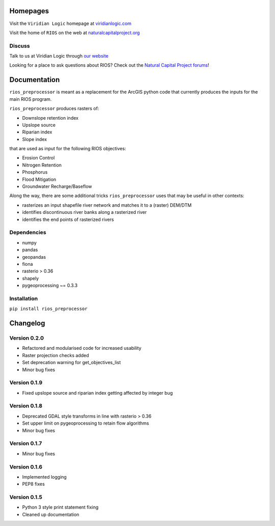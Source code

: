 Homepages
---------

Visit the  ``Viridian Logic`` homepage at 
`viridianlogic.com <https://viridianlogic.com>`__

Visit the home of ``RIOS`` on the web at 
`naturalcapitalproject.org <http://www.naturalcapitalproject.org/software/#rios>`__

Discuss
~~~~~~~
Talk to us at Viridian Logic through `our website <http://viridianlogic.com/#contactus>`__

Looking for a place to ask questions about RIOS? Check out the `Natural
Capital Project forums <http://forums.naturalcapitalproject.org/index.php?p=/categories/rios>`_!

Documentation
-------------

``rios_preprocessor`` is meant as a replacement for the ArcGIS python
code that currently produces the inputs for the main RIOS program.

``rios_preprocessor`` produces rasters of:

-  Downslope retention index
-  Upslope source
-  Riparian index
-  Slope index

that are used as input for the following RIOS objectives:

-  Erosion Control
-  Nitrogen Retention
-  Phosphorus
-  Flood Mitigation
-  Groundwater Recharge/Baseflow

Along the way, there are some additional tricks ``rios_preprocessor``
uses that may be useful in other contexts:

-  rasterizes an input shapefile river network and matches it to a
   (raster) DEM/DTM
-  identifies discontinuous river banks along a rasterized river
-  identifies the end points of rasterized rivers

Dependencies
~~~~~~~~~~~~

-  numpy
-  pandas
-  geopandas
-  fiona
-  rasterio > 0.36
-  shapely
-  pygeoprocessing ~= 0.3.3

Installation
~~~~~~~~~~~~

``pip install rios_preprocessor``

Changelog
---------


Version 0.2.0
~~~~~~~~~~~~~

- Refactored and modularised code for increased usability
- Raster projection checks added
- Set deprecation warning for get_objectives_list
- Minor bug fixes

Version 0.1.9
~~~~~~~~~~~~~

-  Fixed upslope source and riparian index getting affected by integer bug


Version 0.1.8
~~~~~~~~~~~~~

-  Deprecated GDAL style transforms in line with rasterio > 0.36
-  Set upper limit on pygeoprocessing to retain flow algorithms
-  Minor bug fixes


Version 0.1.7
~~~~~~~~~~~~~

-  Minor bug fixes

Version 0.1.6
~~~~~~~~~~~~~

-  Implemented logging
-  PEP8 fixes

Version 0.1.5
~~~~~~~~~~~~~

-  Python 3 style print statement fixing
-  Cleaned up documentation